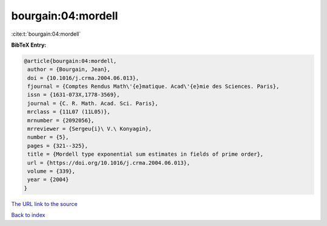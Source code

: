 bourgain:04:mordell
===================

:cite:t:`bourgain:04:mordell`

**BibTeX Entry:**

.. code-block:: bibtex

   @article{bourgain:04:mordell,
    author = {Bourgain, Jean},
    doi = {10.1016/j.crma.2004.06.013},
    fjournal = {Comptes Rendus Math\'{e}matique. Acad\'{e}mie des Sciences. Paris},
    issn = {1631-073X,1778-3569},
    journal = {C. R. Math. Acad. Sci. Paris},
    mrclass = {11L07 (11L05)},
    mrnumber = {2092056},
    mrreviewer = {Sergeu{i}\ V.\ Konyagin},
    number = {5},
    pages = {321--325},
    title = {Mordell type exponential sum estimates in fields of prime order},
    url = {https://doi.org/10.1016/j.crma.2004.06.013},
    volume = {339},
    year = {2004}
   }
`The URL link to the source <ttps://doi.org/10.1016/j.crma.2004.06.013}>`_


`Back to index <../By-Cite-Keys.html>`_
